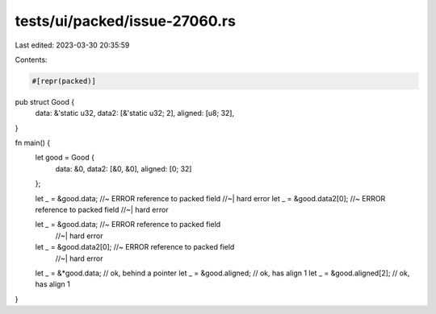 tests/ui/packed/issue-27060.rs
==============================

Last edited: 2023-03-30 20:35:59

Contents:

.. code-block:: rs

    #[repr(packed)]
pub struct Good {
    data: &'static u32,
    data2: [&'static u32; 2],
    aligned: [u8; 32],
}

fn main() {
    let good = Good {
        data: &0,
        data2: [&0, &0],
        aligned: [0; 32]
    };

    let _ = &good.data; //~ ERROR reference to packed field
    //~| hard error
    let _ = &good.data2[0]; //~ ERROR reference to packed field
    //~| hard error

    let _ = &good.data; //~ ERROR reference to packed field
                        //~| hard error
    let _ = &good.data2[0]; //~ ERROR reference to packed field
                            //~| hard error
    let _ = &*good.data; // ok, behind a pointer
    let _ = &good.aligned; // ok, has align 1
    let _ = &good.aligned[2]; // ok, has align 1
}


